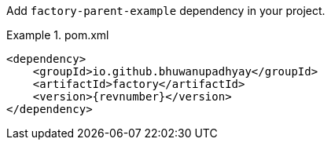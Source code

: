 :docs: https://bhuwanupadhyay.github.io/{repo}/

Add `factory-parent-example` dependency in your project.

.pom.xml
====
[source,xml]
----
<dependency>
    <groupId>io.github.bhuwanupadhyay</groupId>
    <artifactId>factory</artifactId>
    <version>{revnumber}</version>
</dependency>
----
====
